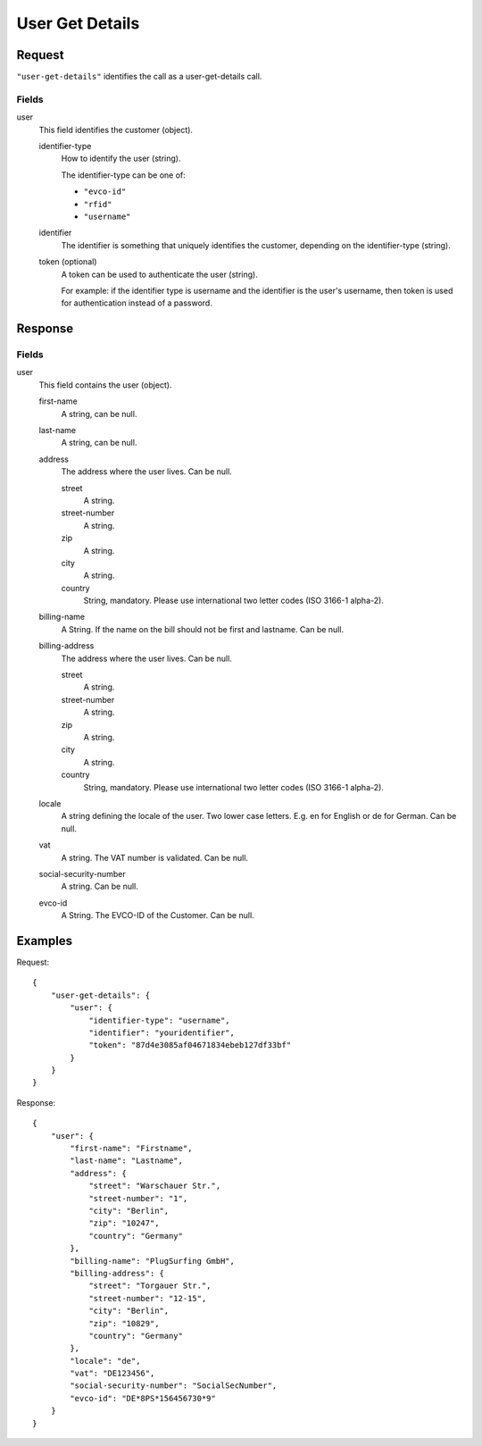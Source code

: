 .. highlight:: js

.. _calls-usergetdetails-docs:

User Get Details
================

Request
-------

``"user-get-details"`` identifies the call as a user-get-details call.

Fields
~~~~~~

user
    This field identifies the customer (object).

    identifier-type
        How to identify the user (string).

        The identifier-type can be one of:

        * ``"evco-id"``
        * ``"rfid"``
        * ``"username"``

    identifier
        The identifier is something that uniquely identifies the customer,
        depending on the identifier-type (string).
        
    token (optional)
        A token can be used to authenticate the user (string).

        For example: if the identifier type is username and the identifier is the user's username,
        then token is used for authentication instead of a password.

Response
--------

Fields
~~~~~~

user
    This field contains the user (object).

    first-name
        A string, can be null.

    last-name
        A string, can be null.

    address
        The address where the user lives. Can be null.

        street
            A string.

        street-number
            A string.

        zip
            A string.

        city
            A string.

        country
            String, mandatory. Please use international two letter codes (ISO 3166-1 alpha-2).

    billing-name
        A String. If the name on the bill should not be first and lastname. Can be null.

    billing-address
        The address where the user lives. Can be null.

        street
            A string.

        street-number
            A string.

        zip
            A string.

        city
            A string.

        country
            String, mandatory. Please use international two letter codes (ISO 3166-1 alpha-2).

    locale
        A string defining the locale of the user. Two lower case letters. E.g. en for English or de for German. Can be null.
    vat
        A string. The VAT number is validated. Can be null.

    social-security-number
        A string. Can be null.

    evco-id
        A String. The EVCO-ID of the Customer. Can be null.

Examples
--------

Request::

    {
        "user-get-details": {
            "user": {
                "identifier-type": "username",
                "identifier": "youridentifier",
                "token": "87d4e3085af04671834ebeb127df33bf"
            }
        }
    }

Response::

    {
        "user": {
            "first-name": "Firstname",
            "last-name": "Lastname",
            "address": {
                "street": "Warschauer Str.",
                "street-number": "1",
                "city": "Berlin",
                "zip": "10247",
                "country": "Germany"
            },
            "billing-name": "PlugSurfing GmbH",
            "billing-address": {
                "street": "Torgauer Str.",
                "street-number": "12-15",
                "city": "Berlin",
                "zip": "10829",
                "country": "Germany"
            },
            "locale": "de",
            "vat": "DE123456",
            "social-security-number": "SocialSecNumber",
            "evco-id": "DE*8PS*156456730*9"
        }
    }
